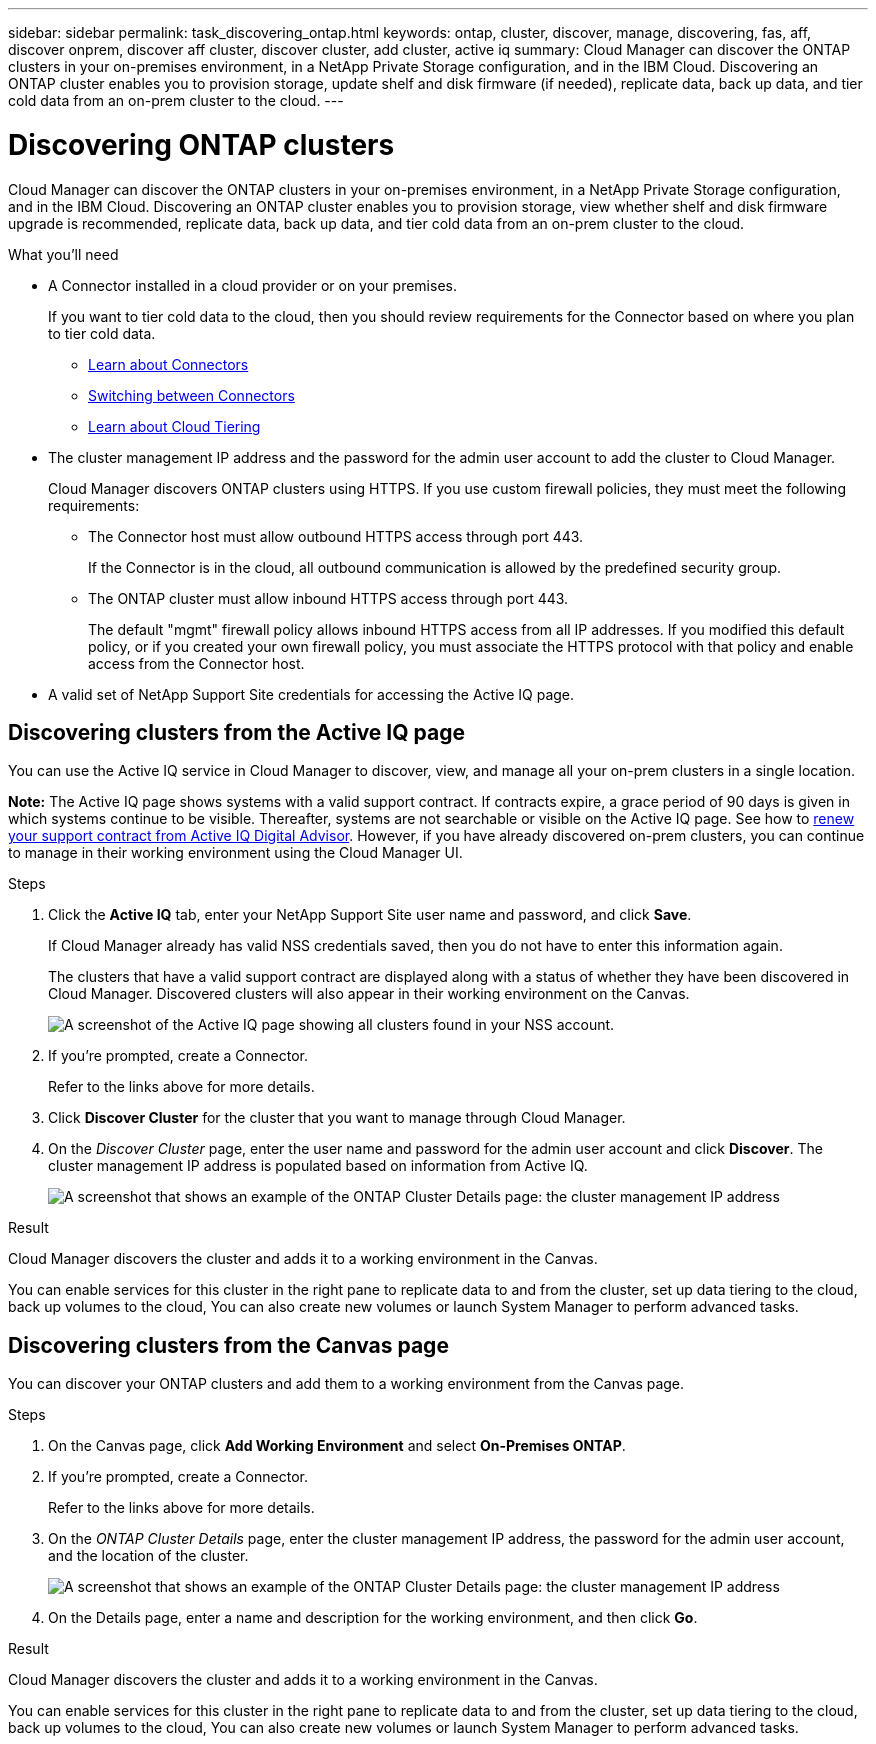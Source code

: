 ---
sidebar: sidebar
permalink: task_discovering_ontap.html
keywords: ontap, cluster, discover, manage, discovering, fas, aff, discover onprem, discover aff cluster, discover cluster, add cluster, active iq
summary: Cloud Manager can discover the ONTAP clusters in your on-premises environment, in a NetApp Private Storage configuration, and in the IBM Cloud. Discovering an ONTAP cluster enables you to provision storage, update shelf and disk firmware (if needed), replicate data, back up data, and tier cold data from an on-prem cluster to the cloud.
---

= Discovering ONTAP clusters
:hardbreaks:
:nofooter:
:icons: font
:linkattrs:
:imagesdir: ./media/

Cloud Manager can discover the ONTAP clusters in your on-premises environment, in a NetApp Private Storage configuration, and in the IBM Cloud. Discovering an ONTAP cluster enables you to provision storage, view whether shelf and disk firmware upgrade is recommended, replicate data, back up data, and tier cold data from an on-prem cluster to the cloud.

.What you'll need

* A Connector installed in a cloud provider or on your premises.
+
If you want to tier cold data to the cloud, then you should review requirements for the Connector based on where you plan to tier cold data.
+
** link:concept_connectors.html[Learn about Connectors^]
** link:task_managing_connectors.html[Switching between Connectors^]
** link:concept_cloud_tiering.html[Learn about Cloud Tiering^]

* The cluster management IP address and the password for the admin user account to add the cluster to Cloud Manager.
+
Cloud Manager discovers ONTAP clusters using HTTPS. If you use custom firewall policies, they must meet the following requirements:

** The Connector host must allow outbound HTTPS access through port 443.
+
If the Connector is in the cloud, all outbound communication is allowed by the predefined security group.

** The ONTAP cluster must allow inbound HTTPS access through port 443.
+
The default "mgmt" firewall policy allows inbound HTTPS access from all IP addresses. If you modified this default policy, or if you created your own firewall policy, you must associate the HTTPS protocol with that policy and enable access from the Connector host.

* A valid set of NetApp Support Site credentials for accessing the Active IQ page.

== Discovering clusters from the Active IQ page

You can use the Active IQ service in Cloud Manager to discover, view, and manage all your on-prem clusters in a single location.

*Note:* The Active IQ page shows systems with a valid support contract. If contracts expire, a grace period of 90 days is given in which systems continue to be visible. Thereafter, systems are not searchable or visible on the Active IQ page. See how to link:https://docs.netapp.com/us-en/active-iq/task_renew_support_contracts_for_your_systems.html[renew your support contract from Active IQ Digital Advisor^]. However, if you have already discovered on-prem clusters, you can continue to manage in their working environment using the Cloud Manager UI.

.Steps

. Click the *Active IQ* tab, enter your NetApp Support Site user name and password, and click *Save*.
+
If Cloud Manager already has valid NSS credentials saved, then you do not have to enter this information again.
+
The clusters that have a valid support contract are displayed along with a status of whether they have been discovered in Cloud Manager. Discovered clusters will also appear in their working environment on the Canvas.
+
image:screenshot_aiq_clusters.png[A screenshot of the Active IQ page showing all clusters found in your NSS account.]

. If you're prompted, create a Connector.
+
Refer to the links above for more details.

. Click *Discover Cluster* for the cluster that you want to manage through Cloud Manager.

. On the _Discover Cluster_ page, enter the user name and password for the admin user account and click *Discover*. The cluster management IP address is populated based on information from Active IQ.
+
image:screenshot_aiq_discover_cluster.png[A screenshot that shows an example of the ONTAP Cluster Details page: the cluster management IP address, user name and password.]

.Result

Cloud Manager discovers the cluster and adds it to a working environment in the Canvas.

You can enable services for this cluster in the right pane to replicate data to and from the cluster, set up data tiering to the cloud, back up volumes to the cloud, You can also create new volumes or launch System Manager to perform advanced tasks.

== Discovering clusters from the Canvas page

You can discover your ONTAP clusters and add them to a working environment from the Canvas page.

.Steps

. On the Canvas page, click *Add Working Environment* and select *On-Premises ONTAP*.

. If you're prompted, create a Connector.
+
Refer to the links above for more details.

. On the _ONTAP Cluster Details_ page, enter the cluster management IP address, the password for the admin user account, and the location of the cluster.
+
image:screenshot_discover_ontap.gif[A screenshot that shows an example of the ONTAP Cluster Details page: the cluster management IP address, user name and password.]

. On the Details page, enter a name and description for the working environment, and then click *Go*.

.Result

Cloud Manager discovers the cluster and adds it to a working environment in the Canvas.

You can enable services for this cluster in the right pane to replicate data to and from the cluster, set up data tiering to the cloud, back up volumes to the cloud, You can also create new volumes or launch System Manager to perform advanced tasks.
